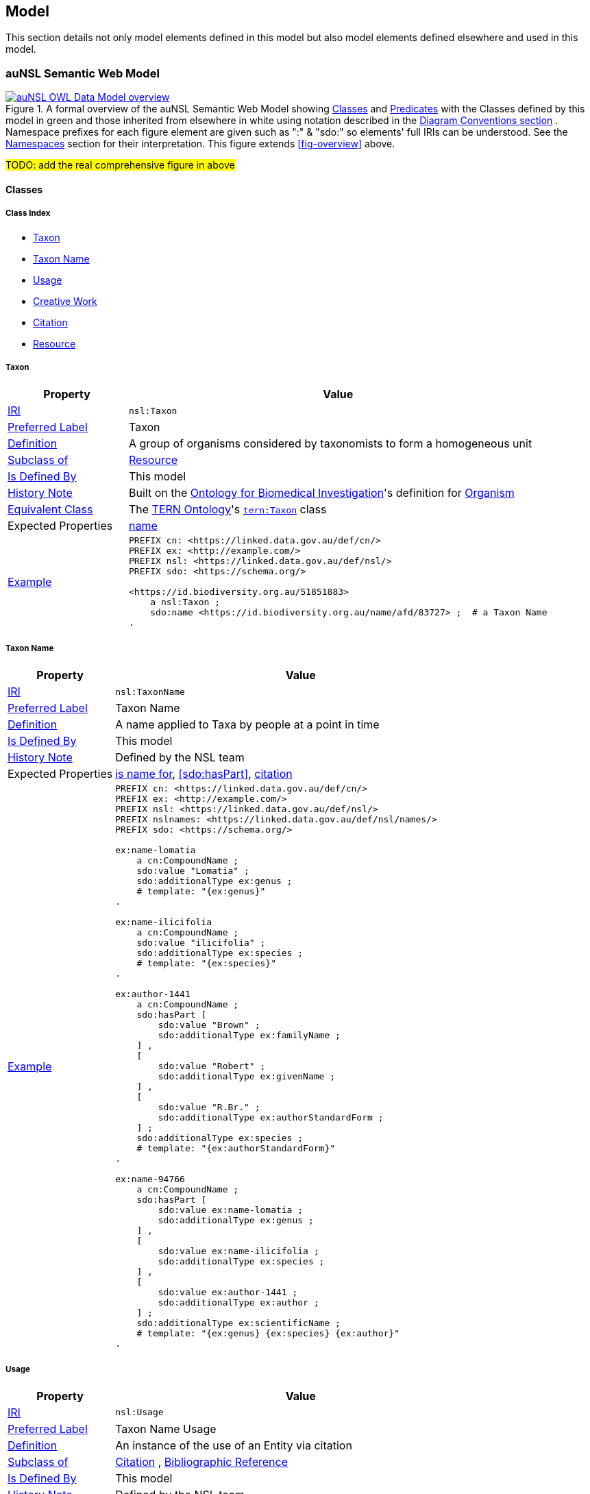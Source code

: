 == Model

This section details not only model elements defined in this model but also model elements defined elsewhere and used in this model.

=== auNSL Semantic Web Model

[#fig-owl,link=../img/owl.svg]
.A formal overview of the auNSL Semantic Web Model showing <<Class, Classes>> and <<Predicate, Predicates>> with the Classes defined by this model in green and those inherited from elsewhere in white using notation described in the <<Diagram Conventions, Diagram Conventions section>> . Namespace prefixes for each figure element are given such as ":" & "sdo:" so elements' full IRIs can be understood. See the <<Namespaces, Namespaces>> section for their interpretation. This figure extends <<fig-overview>> above.
image::../img/owl.svg[auNSL OWL Data Model overview,align="center"]

#TODO: add the real comprehensive figure in above#

==== Classes

===== Class Index

* <<nsl:Taxon, Taxon>>
* <<nsl:TaxonName, Taxon Name>>
* <<nsl:Usage, Usage>>
* <<sdo:CreativeWork, Creative Work>>
* <<cito:Citation, Citation>>
* <<rdfs:Resource, Resource>>

[[nsl:Taxon]]
===== Taxon

[cols="2,7"]
|===
| Property | Value

| <<IRI, IRI>> | `nsl:Taxon`
| https://www.w3.org/TR/skos-reference/#prefLabel[Preferred Label] | Taxon
| https://www.w3.org/TR/skos-reference/#definition[Definition] | A group of organisms considered by taxonomists to form a homogeneous unit
| https://www.w3.org/TR/rdf12-schema/#ch_subclassof[Subclass of] | <<rdfs:Resource, Resource>>
| https://www.w3.org/TR/rdf12-schema/#ch_isdefinedby[Is Defined By] | This model
| https://www.w3.org/TR/skos-reference/#historyNote[History Note] | Built on the https://ontobee.org/ontology/OBI[Ontology for Biomedical Investigation]'s definition for http://purl.obolibrary.org/obo/OBI_0100026[Organism]
| https://www.w3.org/TR/owl-primer/#a_EquivalentClasses[Equivalent Class] | The https://linkeddata.tern.org.au/information-models/tern-ontology[TERN Ontology]'s https://w3id.org/tern/ontologies/tern/Taxon[`tern:Taxon`] class
| Expected Properties | <<sdo:name, name>>
| https://www.w3.org/TR/skos-reference/#example[Example]
a| [source,turtle]
----
PREFIX cn: <https://linked.data.gov.au/def/cn/>
PREFIX ex: <http://example.com/>
PREFIX nsl: <https://linked.data.gov.au/def/nsl/>
PREFIX sdo: <https://schema.org/>

<https://id.biodiversity.org.au/51851883>
    a nsl:Taxon ;
    sdo:name <https://id.biodiversity.org.au/name/afd/83727> ;  # a Taxon Name
.
----
|===

[[nsl:TaxonName]]
===== Taxon Name

[cols="2,7"]
|===
| Property | Value

| <<IRI, IRI>> | `nsl:TaxonName`
| https://www.w3.org/TR/skos-reference/#prefLabel[Preferred Label] | Taxon Name
| https://www.w3.org/TR/skos-reference/#definition[Definition] | A name applied to Taxa by people at a point in time
| https://www.w3.org/TR/rdf12-schema/#ch_isdefinedby[Is Defined By] | This model
| https://www.w3.org/TR/skos-reference/#historyNote[History Note] | Defined by the NSL team
| Expected Properties | <<cn:isNameFor>>, <<sdo:hasPart>>, <<sdo:citation>>
| https://www.w3.org/TR/skos-reference/#example[Example]
a| [source,turtle]
----
PREFIX cn: <https://linked.data.gov.au/def/cn/>
PREFIX ex: <http://example.com/>
PREFIX nsl: <https://linked.data.gov.au/def/nsl/>
PREFIX nslnames: <https://linked.data.gov.au/def/nsl/names/>
PREFIX sdo: <https://schema.org/>

ex:name-lomatia
    a cn:CompoundName ;
    sdo:value "Lomatia" ;
    sdo:additionalType ex:genus ;
    # template: "{ex:genus}"
.

ex:name-ilicifolia
    a cn:CompoundName ;
    sdo:value "ilicifolia" ;
    sdo:additionalType ex:species ;
    # template: "{ex:species}"
.

ex:author-1441
    a cn:CompoundName ;
    sdo:hasPart [
        sdo:value "Brown" ;
        sdo:additionalType ex:familyName ;
    ] ,
    [
        sdo:value "Robert" ;
        sdo:additionalType ex:givenName ;
    ] ,
    [
        sdo:value "R.Br." ;
        sdo:additionalType ex:authorStandardForm ;
    ] ;
    sdo:additionalType ex:species ;
    # template: "{ex:authorStandardForm}"
.

ex:name-94766
    a cn:CompoundName ;
    sdo:hasPart [
        sdo:value ex:name-lomatia ;
        sdo:additionalType ex:genus ;
    ] ,
    [
        sdo:value ex:name-ilicifolia ;
        sdo:additionalType ex:species ;
    ] ,
    [
        sdo:value ex:author-1441 ;
        sdo:additionalType ex:author ;
    ] ;
    sdo:additionalType ex:scientificName ;
    # template: "{ex:genus} {ex:species} {ex:author}"
.
----
|===

[[nsl:Usage]]
===== Usage

[cols="2,7"]
|===
| Property | Value

| <<IRI, IRI>> | `nsl:Usage`
| https://www.w3.org/TR/skos-reference/#prefLabel[Preferred Label] | Taxon Name Usage
| https://www.w3.org/TR/skos-reference/#definition[Definition] | An instance of the use of an Entity via citation
| https://www.w3.org/TR/rdf12-schema/#ch_subclassof[Subclass of] | http://www.sparontologies.net/ontologies/cito[Citation] , http://www.sparontologies.net/ontologies/biro[Bibliographic Reference]
| https://www.w3.org/TR/rdf12-schema/#ch_isdefinedby[Is Defined By] | This model
| https://www.w3.org/TR/skos-reference/#historyNote[History Note] | Defined by the NSL team
| Expected Properties | <<nsl:citing, citing>>, <<nsl:cited, cited>>, https://www.dublincore.org/specifications/bibo/[BIBO] referencing properties
| https://www.w3.org/TR/skos-reference/#example[Example]
a| [source,turtle]
----
PREFIX bibo: <http://purl.org/ontology/bibo/>
PREFIX ex: <http://example.com/>
PREFIX nsl: <https://linked.data.gov.au/def/nsl/>
PREFIX prov: <http://www.w3.org/ns/prov#>
PREFIX sdo: <https://schema.org/>
PREFIX xsd: <http://www.w3.org/2001/XMLSchema#>

ex:tn-518366
    a nsl:Usage ;
    nsl:citing ex:taxonName-94766 ;  # a Taxon Name instance
    nsl:cited ex:creativeWork-22456 ;  # a Creative Work instance
    bibo:pages 200 ;
.
----
|===

[[sdo:CreativeWork]]
===== Creative Work

[cols="2,7"]
|===
| Property | Value

| <<IRI, IRI>> | `sdo:CreativeWork`
| https://www.w3.org/TR/skos-reference/#prefLabel[Preferred Label] | Creative Work
| https://www.w3.org/TR/skos-reference/#definition[Definition] | The most generic kind of creative work, including books, movies, photographs, software programs, etc.
| https://www.w3.org/TR/rdf12-schema/#ch_subclassof[Subclass of] | <<rdfs:Resource, Resource>>
| https://www.w3.org/TR/rdf12-schema/#ch_isdefinedby[Is Defined By] | https://schema.org[schema.org]
| https://www.w3.org/TR/skos-reference/#historyNote[History Note] | Used without change
| Expected Properties | Standard predicates for the cataloguing of scholarly works
| https://www.w3.org/TR/skos-reference/#example[Example]
a| [source,turtle]
----
PREFIX cn: <https://linked.data.gov.au/def/cn/>
PREFIX ex: <http://example.com/>
PREFIX sdo: <https://schema.org/>
PREFIX xsd: <http://www.w3.org/2001/XMLSchema#>

<http://hdl.handle.net/102.100.100/314652>
    a sdo:CreativeWork ;  # sdo:Article
    sdo:name "Check List of Northern Territory Plants" ;
    sdo:author "Chippendale, G.M." ;
    sdo:datePublished "1972-04-17"^^xsd:date ;
    ex:publicationName "Proceedings of the Linnean Society of New South Wales" ;
    sdo:volumeNumber 64 ;
    sdo:issueNumber 4 ;
    sdo:name [
        # "Chippendale, G.M. (17 April 1972), Check List of Northern Territory Plants. Proceedings of the Linnean Society of New South Wales 96(4)" ;
        a cn:CompoundName ;
        sdo:hasPart [
            sdo:additionalType sdo:name ;
            sdo:value "Check List of Northern Territory Plants" ;
        ] ,
        [
            sdo:additionalType sdo:author ;
            sdo:value "Chippendale, G.M." ;
        ] ,
        [
            sdo:additionalType sdo:datePublished ;
            sdo:value "1972-04-17"^^xsd:date ;
        ] ,
        [
            sdo:additionalType ex:publicationName ;
            sdo:value "Proceedings of the Linnean Society of New South Wales" ;
        ] ,
        [
            sdo:additionalType sdo:volumeNumber ;
            sdo:value 64 ;
        ] ,
        [
            sdo:additionalType sdo:issueNumber ;
            sdo:value 4 ;
        ]
    ]
.
----
|===

[[cito:Citation]]
===== Citation

[cols="2,7"]
|===
| Property | Value

| <<IRI, IRI>> | `cito:Citation`
| https://www.w3.org/TR/skos-reference/#prefLabel[Preferred Label] | Citation
| https://www.w3.org/TR/skos-reference/#definition[Definition] | A conceptual directional link from a citing entity to a cited entity
| https://www.w3.org/TR/rdf12-schema/#ch_isdefinedby[Is Defined By] | <<CITO, CIO>>
| https://www.w3.org/TR/skos-reference/#historyNote[History Note] | Used via subclasses (<<nsl:Usage, Usage>>)
| https://www.w3.org/TR/skos-reference/#scopeNote[Scope Note] | This class is not expected to be used directly, instead use <<nsl:Usage, Usage>>
| Expected Properties | <<nsl:citing, citing>>, <<nsl:cited, cited>>
| https://www.w3.org/TR/skos-reference/#example[Example] | See the example for <<nsl:Usage, Usage>> and the <<Citation, Citation pattern>>.
|===

[[prov:Agent]]
===== Agent

[cols="2,7"]
|===
| Property | Value

| <<IRI, IRI>> | `prov:Agent`
| https://www.w3.org/TR/skos-reference/#prefLabel[Preferred Label] | Agent
| https://www.w3.org/TR/skos-reference/#definition[Definition] | An agent is something that bears some form of responsibility for an activity taking place, for the existence of an entity, or for another agent's activity
| https://www.w3.org/TR/rdf12-schema/#ch_isdefinedby[Is Defined By] | <<PROV, PROV>>
| https://www.w3.org/TR/skos-reference/#scopeNote[Scope Note] | This class is not expected to be used directly, instead use `sdo:Person` & `sdo:Organization`
| Expected Properties | <<sdo:name, name>>, inbound: <<prov:wasAttributedTo, was attributed to>>, <<prov:agent, agent>>
| https://www.w3.org/TR/skos-reference/#example[Example] a|
[source, turtle]
----
PREFIX ex: <http://example.com/>
PREFIX prov: <http://www.w3.org/ns/prov#>
PREFIX sdo: <https://schema.org/>

# A Creative Work is also a prov:Entity and may be attributed
ex:book-001
    a sdo:CreativeWork ;
    prov:wasAttributedTo
        ex:person-a ,  # instance of sdo:Person, subclass of prov:Agent
        ex:person-b ;
.
----
|===

[[rdfs:Resource]]
===== Resource

[cols="2,7"]
|===
| Property | Value

| <<IRI, IRI>> | `rdfs:Resource`
| https://www.w3.org/TR/skos-reference/#prefLabel[Preferred Label] | Resource
| https://www.w3.org/TR/skos-reference/#definition[Definition] | The class resource, everything
| https://www.w3.org/TR/rdf12-schema/#ch_isdefinedby[Is Defined By] | <<RDFSSPEC, RDFS>>
| https://www.w3.org/TR/skos-reference/#scopeNote[Scope Note] | This class is not expected to be used directly, instead use specialised subclasses, such as <<sdo:CreativeWork, Creative Work>>
| Expected Properties | None
| https://www.w3.org/TR/skos-reference/#example[Example] | No example given as all use is via subclasses
|===

==== Predicates

===== Predicate Index

* <<sdo:name, name>>
* <<cn:isNameFor, is name for>>
* <<nsl:citing, citing>>
* <<nsl:cited, cited>>
* <<cito:cites, cites>>
* <<cito:isCitedBy, is cited by>>
* <<sdo:citation, citation>>

[[sdo:name]]
===== name

[cols="1,5"]
|===
| Property | Value

| <<IRI, IRI>> | `sdo:name`
| https://www.w3.org/TR/skos-reference/#prefLabel[Preferred Label] | name
| https://www.w3.org/TR/skos-reference/#definition[Definition] | The name of the item
| https://www.w3.org/TR/rdf12-schema/#ch_isdefinedby[Is Defined By] | <<SDO, schema.org>>
| https://www.w3.org/TR/skos-reference/#scopeNote[Scope Note] | Use this property to assign names to anything: <<prov:Agent, Agents>>, <<sdo:CreativeWork, Creative Work>> etc.
| https://www.w3.org/TR/skos-reference/#example[Example] | See example for `<<nsl:Taxon, Taxon>>`
|===

[[cn:isNameFor]]
===== is name for

[cols="1,5"]
|===
| Property | Value

| <<IRI, IRI>> | `cn:isNameFor`
| https://www.w3.org/TR/skos-reference/#prefLabel[Preferred Label] | is name for
| https://www.w3.org/TR/skos-reference/#definition[Definition] | The inverse of `<<sdo:name, name>>`
| https://www.w3.org/TR/rdf12-schema/#ch_isdefinedby[Is Defined By] | This model
| https://www.w3.org/TR/owl-primer/#a_InverseObjectProperties[Inverse Of] | `<<sdo:name, name>>`
| https://www.w3.org/TR/skos-reference/#example[Example] a| [source,turtle]
----
PREFIX ex: <http://example.com/>
PREFIX nsl: <https://linked.data.gov.au/def/nsl/>
PREFIX sdo: <https://schema.org/>

ex:taxon-51851883 sdo:name ex:taxonName-83727 .

ex:taxonName-83727 nsl:isNameFor ex:taxon-51851883 .
----
|===

[[nsl:citing]]
===== citing

[cols="1,5"]
|===
| Property | Value

| <<IRI, IRI>> | `nsl:citing`
| https://www.w3.org/TR/skos-reference/#prefLabel[Preferred Label] | citing
| https://www.w3.org/TR/skos-reference/#definition[Definition] | A predicate that relates a citation to the using entity
| https://www.w3.org/TR/rdf12-schema/#ch_isdefinedby[Is Defined By] | This model
| https://www.w3.org/TR/rdf12-schema/#ch_domain[Domain] | `<<nsl:Usage, Usage>>`
| https://www.w3.org/TR/rdf12-schema/#ch_range[Range] | `<<rdfs:Resource, Resource>>`
| https://www.w3.org/TR/skos-reference/#scopeNote[Scope Note] | This predicate is just a renamed version of <<CITO, CITO>>'s `cito:hasCitingEntity`
| http://www.w3.org/2002/07/owl#equivalentProperty[Equivalent Property] | `cito:hasCitingEntity`
| https://www.w3.org/TR/skos-reference/#example[Example] | See example for `<<nsl:Usage, Usage>>`
|===

[[nsl:cited]]
===== cited

[cols="1,5"]
|===
| Property | Value

| <<IRI, IRI>> | ``
| https://www.w3.org/TR/skos-reference/#prefLabel[Preferred Label] |
| https://www.w3.org/TR/skos-reference/#definition[Definition] |
| https://www.w3.org/TR/rdf12-schema/#ch_isdefinedby[Is Defined By] |
| https://www.w3.org/TR/rdf12-schema/#ch_domain[Domain] |
| https://www.w3.org/TR/rdf12-schema/#ch_range[Range] |
| https://www.w3.org/TR/skos-reference/#scopeNote[Scope Note] |
| https://www.w3.org/TR/skos-reference/#example[Example] a|
----
----
|===

[[cito:cites]]
===== cites

[cols="1,5"]
|===
| Property | Value

| <<IRI, IRI>> | ``
| https://www.w3.org/TR/skos-reference/#prefLabel[Preferred Label] |
| https://www.w3.org/TR/skos-reference/#definition[Definition] |
| https://www.w3.org/TR/rdf12-schema/#ch_isdefinedby[Is Defined By] |
| https://www.w3.org/TR/rdf12-schema/#ch_domain[Domain] |
| https://www.w3.org/TR/rdf12-schema/#ch_range[Range] |
| https://www.w3.org/TR/skos-reference/#scopeNote[Scope Note] |
| https://www.w3.org/TR/skos-reference/#example[Example] a|
----
----
|===

[[cito:isCitedBy]]
===== is cited by

[cols="1,5"]
|===
| Property | Value

| <<IRI, IRI>> | ``
| https://www.w3.org/TR/skos-reference/#prefLabel[Preferred Label] |
| https://www.w3.org/TR/skos-reference/#definition[Definition] |
| https://www.w3.org/TR/rdf12-schema/#ch_isdefinedby[Is Defined By] |
| https://www.w3.org/TR/rdf12-schema/#ch_domain[Domain] |
| https://www.w3.org/TR/rdf12-schema/#ch_range[Range] |
| https://www.w3.org/TR/skos-reference/#scopeNote[Scope Note] |
| https://www.w3.org/TR/skos-reference/#example[Example] a|
----
----
|===

[[sdo:citation]]
===== citation

[cols="1,5"]
|===
| Property | Value

| <<IRI, IRI>> | ``
| https://www.w3.org/TR/skos-reference/#prefLabel[Preferred Label] |
| https://www.w3.org/TR/skos-reference/#definition[Definition] |
| https://www.w3.org/TR/rdf12-schema/#ch_isdefinedby[Is Defined By] |
| https://www.w3.org/TR/rdf12-schema/#ch_domain[Domain] |
| https://www.w3.org/TR/rdf12-schema/#ch_range[Range] |
| https://www.w3.org/TR/skos-reference/#scopeNote[Scope Note] |
| https://www.w3.org/TR/skos-reference/#example[Example] a|
----
----
|===

[[prov:wasAttributedTo]]
===== was attributed to

[[prov:agent]]
===== agent

=== Background Models

=== Profile Definition

The relations of this model to the Background Models it inherits from are given in _Profiles Vocabulary_ <<PROF>> terms in a formal "profile definition". That definition is related here in human-readable form and in machine-readable form (RDF) at:

* https://linked.data.gov.au/def/nsl/profile

#TODO: write up profile definition#